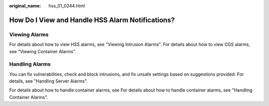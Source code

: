 :original_name: hss_01_0244.html

.. _hss_01_0244:

How Do I View and Handle HSS Alarm Notifications?
=================================================

Viewing Alarms
--------------

For details about how to view HSS alarms, see "Viewing Intrusion Alarms". For details about how to view CGS alarms, see "Viewing Container Alarms".

Handling Alarms
---------------

You can fix vulnerabilities, check and block intrusions, and fix unsafe settings based on suggestions provided. For details, see "Handling Server Alarms".

For details about how to handle container alarms, see For details about how to handle container alarms, see "Handling Container Alarms".
